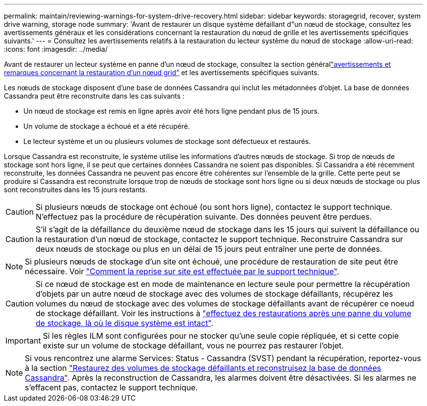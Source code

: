 ---
permalink: maintain/reviewing-warnings-for-system-drive-recovery.html 
sidebar: sidebar 
keywords: storagegrid, recover, system drive warning, storage node 
summary: 'Avant de restaurer un disque système défaillant d"un nœud de stockage, consultez les avertissements généraux et les considérations concernant la restauration du nœud de grille et les avertissements spécifiques suivants.' 
---
= Consultez les avertissements relatifs à la restauration du lecteur système du nœud de stockage
:allow-uri-read: 
:icons: font
:imagesdir: ../media/


[role="lead"]
Avant de restaurer un lecteur système en panne d'un nœud de stockage, consultez la section générallink:warnings-and-considerations-for-grid-node-recovery.html["avertissements et remarques concernant la restauration d'un nœud grid"] et les avertissements spécifiques suivants.

Les nœuds de stockage disposent d'une base de données Cassandra qui inclut les métadonnées d'objet. La base de données Cassandra peut être reconstruite dans les cas suivants :

* Un nœud de stockage est remis en ligne après avoir été hors ligne pendant plus de 15 jours.
* Un volume de stockage a échoué et a été récupéré.
* Le lecteur système et un ou plusieurs volumes de stockage sont défectueux et restaurés.


Lorsque Cassandra est reconstruite, le système utilise les informations d'autres nœuds de stockage. Si trop de nœuds de stockage sont hors ligne, il se peut que certaines données Cassandra ne soient pas disponibles. Si Cassandra a été récemment reconstruite, les données Cassandra ne peuvent pas encore être cohérentes sur l'ensemble de la grille. Cette perte peut se produire si Cassandra est reconstruite lorsque trop de nœuds de stockage sont hors ligne ou si deux nœuds de stockage ou plus sont reconstruites dans les 15 jours restants.


CAUTION: Si plusieurs nœuds de stockage ont échoué (ou sont hors ligne), contactez le support technique. N'effectuez pas la procédure de récupération suivante. Des données peuvent être perdues.


CAUTION: S'il s'agit de la défaillance du deuxième nœud de stockage dans les 15 jours qui suivent la défaillance ou la restauration d'un nœud de stockage, contactez le support technique. Reconstruire Cassandra sur deux nœuds de stockage ou plus en un délai de 15 jours peut entraîner une perte de données.


NOTE: Si plusieurs nœuds de stockage d'un site ont échoué, une procédure de restauration de site peut être nécessaire. Voir link:how-site-recovery-is-performed-by-technical-support.html["Comment la reprise sur site est effectuée par le support technique"].


CAUTION: Si ce nœud de stockage est en mode de maintenance en lecture seule pour permettre la récupération d'objets par un autre nœud de stockage avec des volumes de stockage défaillants, récupérez les volumes du nœud de stockage avec des volumes de stockage défaillants avant de récupérer ce noeud de stockage défaillant. Voir les instructions à link:recovering-from-storage-volume-failure-where-system-drive-is-intact.html["effectuez des restaurations après une panne du volume de stockage, là où le disque système est intact"].


IMPORTANT: Si les règles ILM sont configurées pour ne stocker qu'une seule copie répliquée, et si cette copie existe sur un volume de stockage défaillant, vous ne pourrez pas restaurer l'objet.


NOTE: Si vous rencontrez une alarme Services: Status - Cassandra (SVST) pendant la récupération, reportez-vous à la section link:../maintain/recovering-failed-storage-volumes-and-rebuilding-cassandra-database.html["Restaurez des volumes de stockage défaillants et reconstruisez la base de données Cassandra"]. Après la reconstruction de Cassandra, les alarmes doivent être désactivées. Si les alarmes ne s'effacent pas, contactez le support technique.

